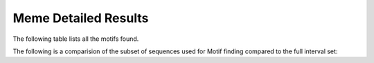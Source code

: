 .. _meme_details:

Meme Detailed Results
=====================

The following table lists all the motifs found.

.. report:: Motifs.MemeResults
   :render: table
   :groupby: track
   :slices: meme
   :force:

   Meme results, showing for each motif the width,
   the number of times it is found, its evalue
   and its information content.

The following is a comparision of the subset of sequences used for Motif finding compared to the full
interval set:


.. report:: Motifs.CompFullSubsetLength
   :render: r-ggplot
   :tracks: r(_meme)
   :groupby: track
   :layout: column-3
   :statement: aes(value) + geom_bar() + scale_x_log10() + facet_grid(slice~., scale="free_y") + theme_bw()

   Length distribution of full interval set vs subset used for meme motif calling

